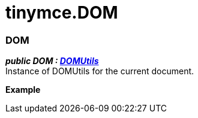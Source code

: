 :rootDir: ./../
:partialsDir: {rootDir}partials/
= tinymce.DOM

[[dom]]
=== DOM

*_public DOM : https://www.tiny.cloud/docs-3x/api/dom/class_tinymce.dom.DOMUtils.html[DOMUtils]_* +
Instance of DOMUtils for the current document.

*Example*
